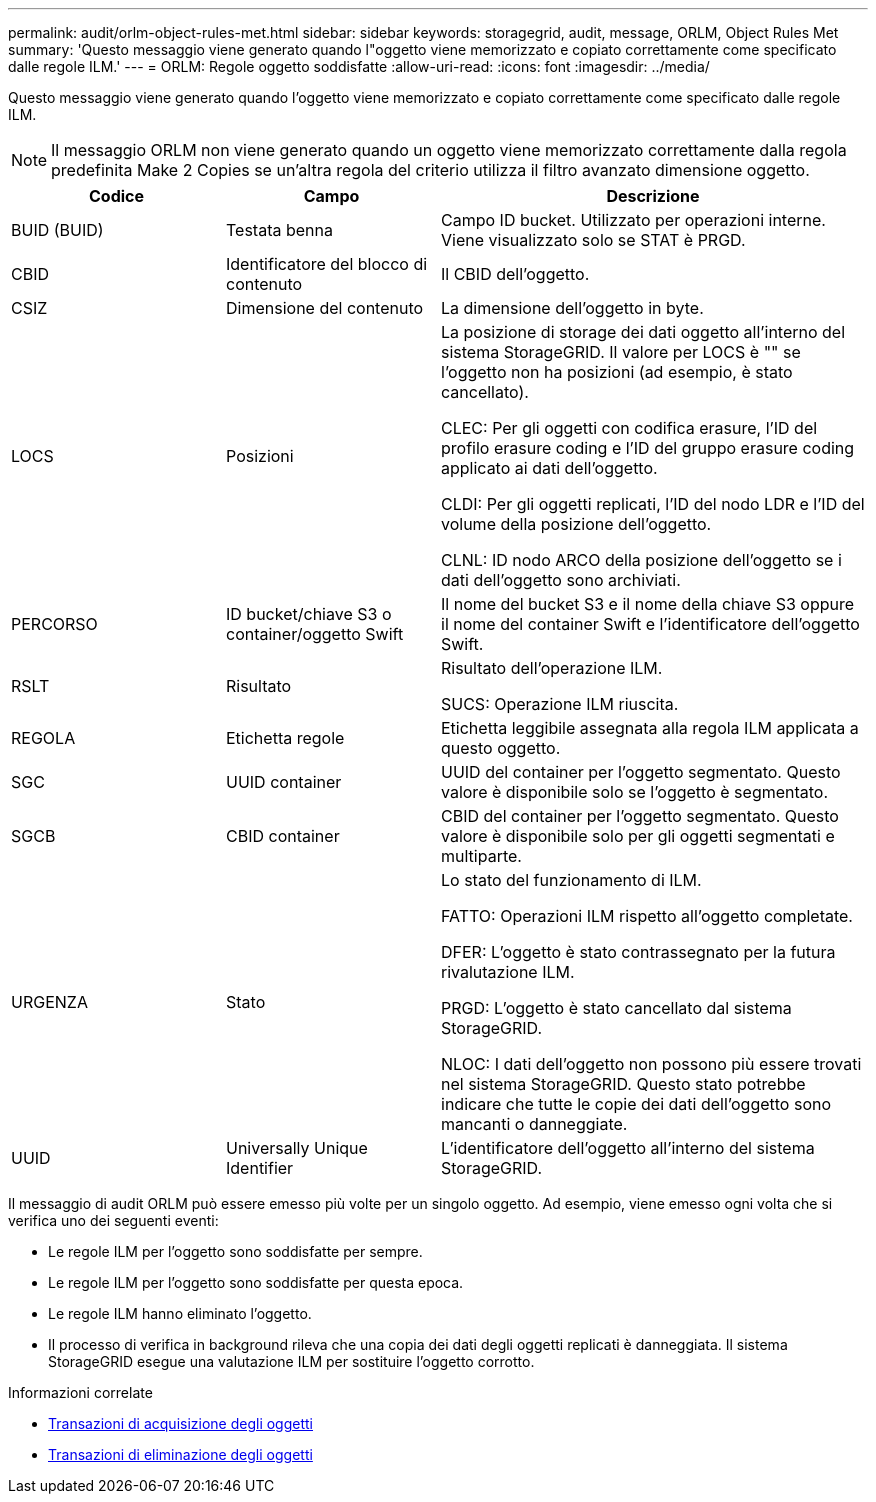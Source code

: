 ---
permalink: audit/orlm-object-rules-met.html 
sidebar: sidebar 
keywords: storagegrid, audit, message, ORLM, Object Rules Met 
summary: 'Questo messaggio viene generato quando l"oggetto viene memorizzato e copiato correttamente come specificato dalle regole ILM.' 
---
= ORLM: Regole oggetto soddisfatte
:allow-uri-read: 
:icons: font
:imagesdir: ../media/


[role="lead"]
Questo messaggio viene generato quando l'oggetto viene memorizzato e copiato correttamente come specificato dalle regole ILM.


NOTE: Il messaggio ORLM non viene generato quando un oggetto viene memorizzato correttamente dalla regola predefinita Make 2 Copies se un'altra regola del criterio utilizza il filtro avanzato dimensione oggetto.

[cols="1a,1a,2a"]
|===
| Codice | Campo | Descrizione 


 a| 
BUID (BUID)
 a| 
Testata benna
 a| 
Campo ID bucket. Utilizzato per operazioni interne. Viene visualizzato solo se STAT è PRGD.



 a| 
CBID
 a| 
Identificatore del blocco di contenuto
 a| 
Il CBID dell'oggetto.



 a| 
CSIZ
 a| 
Dimensione del contenuto
 a| 
La dimensione dell'oggetto in byte.



 a| 
LOCS
 a| 
Posizioni
 a| 
La posizione di storage dei dati oggetto all'interno del sistema StorageGRID. Il valore per LOCS è "" se l'oggetto non ha posizioni (ad esempio, è stato cancellato).

CLEC: Per gli oggetti con codifica erasure, l'ID del profilo erasure coding e l'ID del gruppo erasure coding applicato ai dati dell'oggetto.

CLDI: Per gli oggetti replicati, l'ID del nodo LDR e l'ID del volume della posizione dell'oggetto.

CLNL: ID nodo ARCO della posizione dell'oggetto se i dati dell'oggetto sono archiviati.



 a| 
PERCORSO
 a| 
ID bucket/chiave S3 o container/oggetto Swift
 a| 
Il nome del bucket S3 e il nome della chiave S3 oppure il nome del container Swift e l'identificatore dell'oggetto Swift.



 a| 
RSLT
 a| 
Risultato
 a| 
Risultato dell'operazione ILM.

SUCS: Operazione ILM riuscita.



 a| 
REGOLA
 a| 
Etichetta regole
 a| 
Etichetta leggibile assegnata alla regola ILM applicata a questo oggetto.



 a| 
SGC
 a| 
UUID container
 a| 
UUID del container per l'oggetto segmentato. Questo valore è disponibile solo se l'oggetto è segmentato.



 a| 
SGCB
 a| 
CBID container
 a| 
CBID del container per l'oggetto segmentato. Questo valore è disponibile solo per gli oggetti segmentati e multiparte.



 a| 
URGENZA
 a| 
Stato
 a| 
Lo stato del funzionamento di ILM.

FATTO: Operazioni ILM rispetto all'oggetto completate.

DFER: L'oggetto è stato contrassegnato per la futura rivalutazione ILM.

PRGD: L'oggetto è stato cancellato dal sistema StorageGRID.

NLOC: I dati dell'oggetto non possono più essere trovati nel sistema StorageGRID. Questo stato potrebbe indicare che tutte le copie dei dati dell'oggetto sono mancanti o danneggiate.



 a| 
UUID
 a| 
Universally Unique Identifier
 a| 
L'identificatore dell'oggetto all'interno del sistema StorageGRID.

|===
Il messaggio di audit ORLM può essere emesso più volte per un singolo oggetto. Ad esempio, viene emesso ogni volta che si verifica uno dei seguenti eventi:

* Le regole ILM per l'oggetto sono soddisfatte per sempre.
* Le regole ILM per l'oggetto sono soddisfatte per questa epoca.
* Le regole ILM hanno eliminato l'oggetto.
* Il processo di verifica in background rileva che una copia dei dati degli oggetti replicati è danneggiata. Il sistema StorageGRID esegue una valutazione ILM per sostituire l'oggetto corrotto.


.Informazioni correlate
* xref:object-ingest-transactions.adoc[Transazioni di acquisizione degli oggetti]
* xref:object-delete-transactions.adoc[Transazioni di eliminazione degli oggetti]

